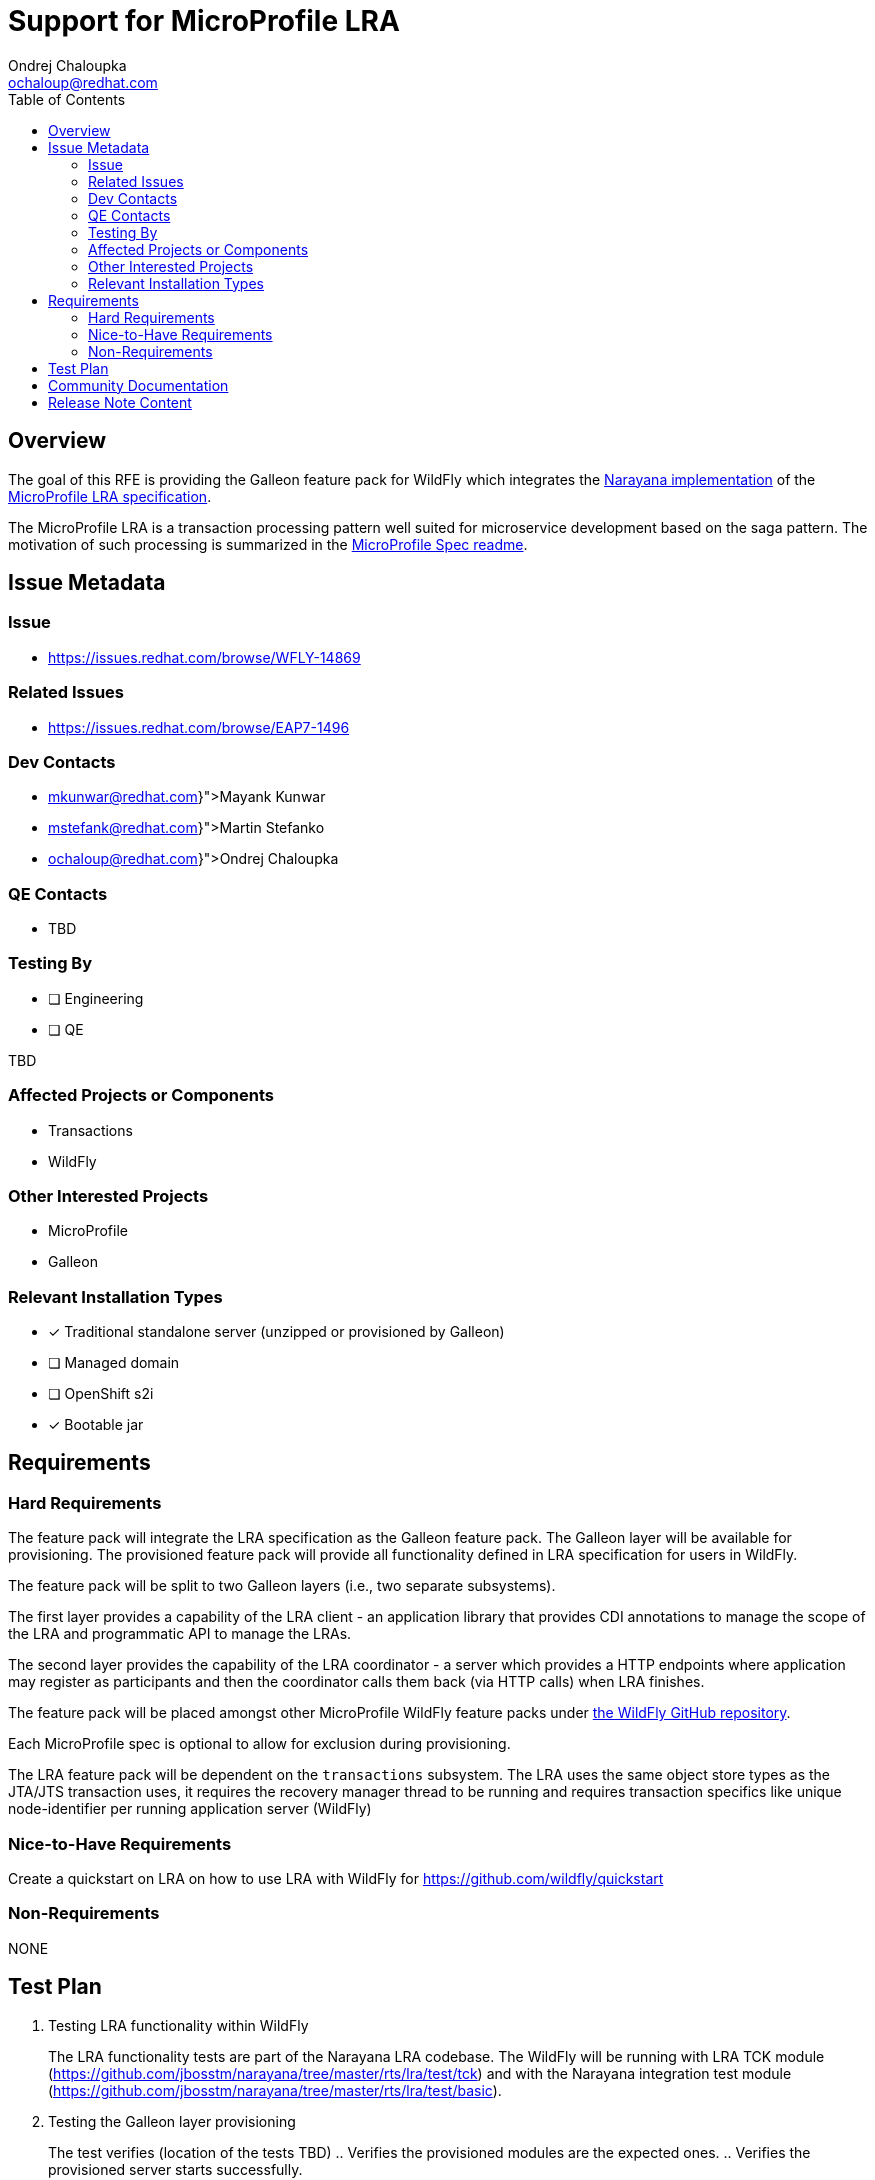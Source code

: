= Support for MicroProfile LRA
:author:            Ondrej Chaloupka
:email:             ochaloup@redhat.com
:toc:               left
:icons:             font
:idprefix:
:idseparator:       -
:keywords:          transaction, saga, lra, microprofile

== Overview

The goal of this RFE is providing the Galleon feature pack for WildFly
which integrates the https://github.com/jbosstm/narayana/tree/master/rts/lra[Narayana implementation]
of the https://github.com/eclipse/microprofile-lra[MicroProfile LRA specification].

The MicroProfile LRA is a transaction processing pattern well suited for microservice development
based on the saga pattern. The motivation of such processing is summarized in the https://github.com/eclipse/microprofile-lra/blob/1.0/README.adoc#motivation[MicroProfile Spec readme].


== Issue Metadata

=== Issue

* https://issues.redhat.com/browse/WFLY-14869

=== Related Issues

* https://issues.redhat.com/browse/EAP7-1496

=== Dev Contacts

* mailto:{mkunwar@redhat.com}[Mayank Kunwar]
* mailto:{mstefank@redhat.com}[Martin Stefanko]
* mailto:{ochaloup@redhat.com}[{author}]

=== QE Contacts

* TBD

=== Testing By

// Put an x in the relevant field to indicate if testing will be done by Engineering or QE. 
// Discuss with QE during the Kickoff state to decide this
* [ ] Engineering
* [ ] QE

TBD

=== Affected Projects or Components

* Transactions
* WildFly

=== Other Interested Projects

* MicroProfile
* Galleon

=== Relevant Installation Types

* [x] Traditional standalone server (unzipped or provisioned by Galleon)
* [ ] Managed domain
* [ ] OpenShift s2i
* [x] Bootable jar

== Requirements

=== Hard Requirements

The feature pack will integrate the LRA specification as the Galleon feature pack.
The Galleon layer will be available for provisioning.
The provisioned feature pack will provide all functionality defined in LRA specification for users in WildFly.

The feature pack will be split to two Galleon layers (i.e., two separate subsystems).

The first layer provides a capability of the LRA client - an application library that provides
CDI annotations to manage the scope of the LRA and programmatic API to manage the LRAs.

The second layer provides the capability of the LRA coordinator - a server which provides
a HTTP endpoints where application may register as participants and then the coordinator
calls them back (via HTTP calls) when LRA finishes.

The feature pack will be placed amongst other MicroProfile WildFly feature packs
under https://github.com/wildfly/wildfly/tree/master/microprofile[the WildFly GitHub repository].

Each MicroProfile spec is optional to allow for exclusion during provisioning.

The LRA feature pack will be dependent on the `transactions` subsystem. The LRA uses the same object store types
as the JTA/JTS transaction uses, it requires the recovery manager thread to be running and requires transaction
specifics like unique node-identifier per running application server (WildFly)

=== Nice-to-Have Requirements

Create a quickstart on LRA on how to use LRA with WildFly for https://github.com/wildfly/quickstart

=== Non-Requirements

NONE

== Test Plan

1. Testing LRA functionality within WildFly
+
The LRA functionality tests are part of the Narayana LRA codebase. The WildFly will be running with LRA TCK module (https://github.com/jbosstm/narayana/tree/master/rts/lra/test/tck)
and with the Narayana integration test module (https://github.com/jbosstm/narayana/tree/master/rts/lra/test/basic).
2. Testing the Galleon layer provisioning
+
The test verifies (location of the tests TBD)
.. Verifies the provisioned modules are the expected ones.
.. Verifies the provisioned server starts successfully.

== Community Documentation

Description of the layer is added in the documentation as part of the implementation PR.

== Release Note Content

WildFly introduces a new Galleon layer `microprofile-lra` for provisioning. It provides the MicroProfile LRA specification into WildFly.
